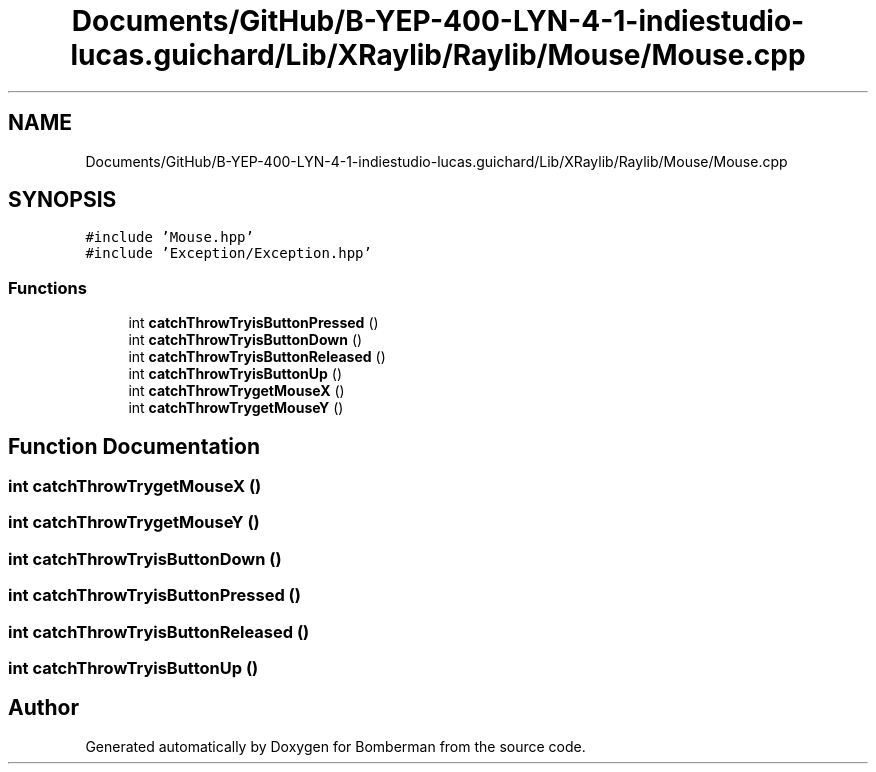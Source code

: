 .TH "Documents/GitHub/B-YEP-400-LYN-4-1-indiestudio-lucas.guichard/Lib/XRaylib/Raylib/Mouse/Mouse.cpp" 3 "Mon Jun 21 2021" "Version 2.0" "Bomberman" \" -*- nroff -*-
.ad l
.nh
.SH NAME
Documents/GitHub/B-YEP-400-LYN-4-1-indiestudio-lucas.guichard/Lib/XRaylib/Raylib/Mouse/Mouse.cpp
.SH SYNOPSIS
.br
.PP
\fC#include 'Mouse\&.hpp'\fP
.br
\fC#include 'Exception/Exception\&.hpp'\fP
.br

.SS "Functions"

.in +1c
.ti -1c
.RI "int \fBcatchThrowTryisButtonPressed\fP ()"
.br
.ti -1c
.RI "int \fBcatchThrowTryisButtonDown\fP ()"
.br
.ti -1c
.RI "int \fBcatchThrowTryisButtonReleased\fP ()"
.br
.ti -1c
.RI "int \fBcatchThrowTryisButtonUp\fP ()"
.br
.ti -1c
.RI "int \fBcatchThrowTrygetMouseX\fP ()"
.br
.ti -1c
.RI "int \fBcatchThrowTrygetMouseY\fP ()"
.br
.in -1c
.SH "Function Documentation"
.PP 
.SS "int catchThrowTrygetMouseX ()"

.SS "int catchThrowTrygetMouseY ()"

.SS "int catchThrowTryisButtonDown ()"

.SS "int catchThrowTryisButtonPressed ()"

.SS "int catchThrowTryisButtonReleased ()"

.SS "int catchThrowTryisButtonUp ()"

.SH "Author"
.PP 
Generated automatically by Doxygen for Bomberman from the source code\&.
